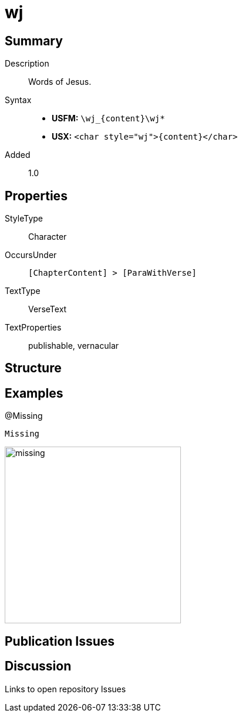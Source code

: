 = wj
:description: Words of Jesus
:url-repo: https://github.com/usfm-bible/tcdocs/blob/main/markers/char/wj.adoc
ifndef::localdir[]
:source-highlighter: rouge
:localdir: ../
endif::[]
:imagesdir: {localdir}/images

// tag::public[]

== Summary

Description:: Words of Jesus.
Syntax::
* *USFM:* `+\wj_{content}\wj*+`
* *USX:* `+<char style="wj">{content}</char>+`
Added:: 1.0

== Properties

StyleType:: Character
OccursUnder:: `[ChapterContent] > [ParaWithVerse]`
TextType:: VerseText
TextProperties:: publishable, vernacular

== Structure

== Examples

.@Missing
[source#src-char-wj_1,usfm,highlight=1]
----
Missing
----

image::char/missing.jpg[,300]

== Publication Issues

// end::public[]

== Discussion

Links to open repository Issues
